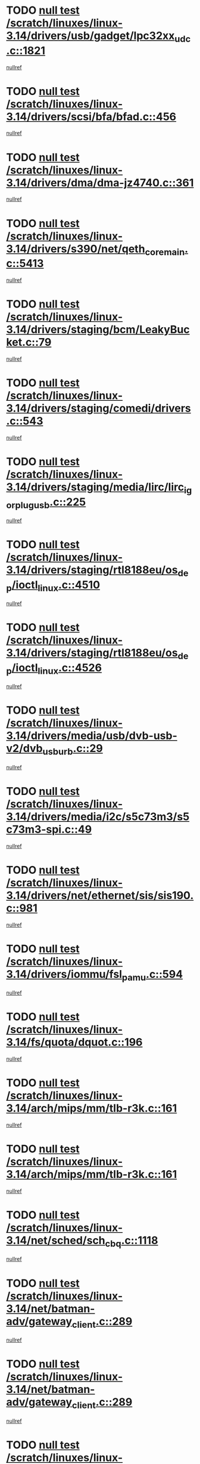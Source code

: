 * TODO [[view:/scratch/linuxes/linux-3.14/drivers/usb/gadget/lpc32xx_udc.c::face=ovl-face1::linb=1821::colb=7::cole=10][null test /scratch/linuxes/linux-3.14/drivers/usb/gadget/lpc32xx_udc.c::1821]]
[[view:/scratch/linuxes/linux-3.14/drivers/usb/gadget/lpc32xx_udc.c::face=ovl-face2::linb=1823::colb=15::cole=18][nullref]]
* TODO [[view:/scratch/linuxes/linux-3.14/drivers/scsi/bfa/bfad.c::face=ovl-face1::linb=456::colb=12::cole=18][null test /scratch/linuxes/linux-3.14/drivers/scsi/bfa/bfad.c::456]]
[[view:/scratch/linuxes/linux-3.14/drivers/scsi/bfa/bfad.c::face=ovl-face2::linb=460::colb=22::cole=30][nullref]]
* TODO [[view:/scratch/linuxes/linux-3.14/drivers/dma/dma-jz4740.c::face=ovl-face1::linb=361::colb=6::cole=16][null test /scratch/linuxes/linux-3.14/drivers/dma/dma-jz4740.c::361]]
[[view:/scratch/linuxes/linux-3.14/drivers/dma/dma-jz4740.c::face=ovl-face2::linb=364::colb=36::cole=43][nullref]]
* TODO [[view:/scratch/linuxes/linux-3.14/drivers/s390/net/qeth_core_main.c::face=ovl-face1::linb=5413::colb=6::cole=22][null test /scratch/linuxes/linux-3.14/drivers/s390/net/qeth_core_main.c::5413]]
[[view:/scratch/linuxes/linux-3.14/drivers/s390/net/qeth_core_main.c::face=ovl-face2::linb=5421::colb=25::cole=30][nullref]]
* TODO [[view:/scratch/linuxes/linux-3.14/drivers/staging/bcm/LeakyBucket.c::face=ovl-face1::linb=79::colb=13::cole=20][null test /scratch/linuxes/linux-3.14/drivers/staging/bcm/LeakyBucket.c::79]]
[[view:/scratch/linuxes/linux-3.14/drivers/staging/bcm/LeakyBucket.c::face=ovl-face2::linb=81::colb=149::cole=157][nullref]]
* TODO [[view:/scratch/linuxes/linux-3.14/drivers/staging/comedi/drivers.c::face=ovl-face1::linb=543::colb=5::cole=9][null test /scratch/linuxes/linux-3.14/drivers/staging/comedi/drivers.c::543]]
[[view:/scratch/linuxes/linux-3.14/drivers/staging/comedi/drivers.c::face=ovl-face2::linb=546::colb=49::cole=53][nullref]]
* TODO [[view:/scratch/linuxes/linux-3.14/drivers/staging/media/lirc/lirc_igorplugusb.c::face=ovl-face1::linb=225::colb=6::cole=8][null test /scratch/linuxes/linux-3.14/drivers/staging/media/lirc/lirc_igorplugusb.c::225]]
[[view:/scratch/linuxes/linux-3.14/drivers/staging/media/lirc/lirc_igorplugusb.c::face=ovl-face2::linb=226::colb=15::cole=21][nullref]]
* TODO [[view:/scratch/linuxes/linux-3.14/drivers/staging/rtl8188eu/os_dep/ioctl_linux.c::face=ovl-face1::linb=4510::colb=7::cole=15][null test /scratch/linuxes/linux-3.14/drivers/staging/rtl8188eu/os_dep/ioctl_linux.c::4510]]
[[view:/scratch/linuxes/linux-3.14/drivers/staging/rtl8188eu/os_dep/ioctl_linux.c::face=ovl-face2::linb=4518::colb=43::cole=50][nullref]]
* TODO [[view:/scratch/linuxes/linux-3.14/drivers/staging/rtl8188eu/os_dep/ioctl_linux.c::face=ovl-face1::linb=4526::colb=7::cole=15][null test /scratch/linuxes/linux-3.14/drivers/staging/rtl8188eu/os_dep/ioctl_linux.c::4526]]
[[view:/scratch/linuxes/linux-3.14/drivers/staging/rtl8188eu/os_dep/ioctl_linux.c::face=ovl-face2::linb=4530::colb=48::cole=60][nullref]]
* TODO [[view:/scratch/linuxes/linux-3.14/drivers/media/usb/dvb-usb-v2/dvb_usb_urb.c::face=ovl-face1::linb=29::colb=6::cole=7][null test /scratch/linuxes/linux-3.14/drivers/media/usb/dvb-usb-v2/dvb_usb_urb.c::29]]
[[view:/scratch/linuxes/linux-3.14/drivers/media/usb/dvb-usb-v2/dvb_usb_urb.c::face=ovl-face2::linb=31::colb=14::cole=18][nullref]]
* TODO [[view:/scratch/linuxes/linux-3.14/drivers/media/i2c/s5c73m3/s5c73m3-spi.c::face=ovl-face1::linb=49::colb=5::cole=12][null test /scratch/linuxes/linux-3.14/drivers/media/i2c/s5c73m3/s5c73m3-spi.c::49]]
[[view:/scratch/linuxes/linux-3.14/drivers/media/i2c/s5c73m3/s5c73m3-spi.c::face=ovl-face2::linb=50::colb=20::cole=23][nullref]]
* TODO [[view:/scratch/linuxes/linux-3.14/drivers/net/ethernet/sis/sis190.c::face=ovl-face1::linb=981::colb=7::cole=8][null test /scratch/linuxes/linux-3.14/drivers/net/ethernet/sis/sis190.c::981]]
[[view:/scratch/linuxes/linux-3.14/drivers/net/ethernet/sis/sis190.c::face=ovl-face2::linb=984::colb=22::cole=25][nullref]]
* TODO [[view:/scratch/linuxes/linux-3.14/drivers/iommu/fsl_pamu.c::face=ovl-face1::linb=594::colb=7::cole=11][null test /scratch/linuxes/linux-3.14/drivers/iommu/fsl_pamu.c::594]]
[[view:/scratch/linuxes/linux-3.14/drivers/iommu/fsl_pamu.c::face=ovl-face2::linb=596::colb=10::cole=19][nullref]]
* TODO [[view:/scratch/linuxes/linux-3.14/fs/quota/dquot.c::face=ovl-face1::linb=196::colb=6::cole=11][null test /scratch/linuxes/linux-3.14/fs/quota/dquot.c::196]]
[[view:/scratch/linuxes/linux-3.14/fs/quota/dquot.c::face=ovl-face2::linb=210::colb=22::cole=29][nullref]]
* TODO [[view:/scratch/linuxes/linux-3.14/arch/mips/mm/tlb-r3k.c::face=ovl-face1::linb=161::colb=6::cole=9][null test /scratch/linuxes/linux-3.14/arch/mips/mm/tlb-r3k.c::161]]
[[view:/scratch/linuxes/linux-3.14/arch/mips/mm/tlb-r3k.c::face=ovl-face2::linb=166::colb=57::cole=62][nullref]]
* TODO [[view:/scratch/linuxes/linux-3.14/arch/mips/mm/tlb-r3k.c::face=ovl-face1::linb=161::colb=6::cole=9][null test /scratch/linuxes/linux-3.14/arch/mips/mm/tlb-r3k.c::161]]
[[view:/scratch/linuxes/linux-3.14/arch/mips/mm/tlb-r3k.c::face=ovl-face2::linb=168::colb=33::cole=38][nullref]]
* TODO [[view:/scratch/linuxes/linux-3.14/net/sched/sch_cbq.c::face=ovl-face1::linb=1118::colb=5::cole=10][null test /scratch/linuxes/linux-3.14/net/sched/sch_cbq.c::1118]]
[[view:/scratch/linuxes/linux-3.14/net/sched/sch_cbq.c::face=ovl-face2::linb=1119::colb=50::cole=57][nullref]]
* TODO [[view:/scratch/linuxes/linux-3.14/net/batman-adv/gateway_client.c::face=ovl-face1::linb=289::colb=27::cole=34][null test /scratch/linuxes/linux-3.14/net/batman-adv/gateway_client.c::289]]
[[view:/scratch/linuxes/linux-3.14/net/batman-adv/gateway_client.c::face=ovl-face2::linb=303::colb=15::cole=24][nullref]]
* TODO [[view:/scratch/linuxes/linux-3.14/net/batman-adv/gateway_client.c::face=ovl-face1::linb=289::colb=27::cole=34][null test /scratch/linuxes/linux-3.14/net/batman-adv/gateway_client.c::289]]
[[view:/scratch/linuxes/linux-3.14/net/batman-adv/gateway_client.c::face=ovl-face2::linb=304::colb=15::cole=29][nullref]]
* TODO [[view:/scratch/linuxes/linux-3.14/net/batman-adv/gateway_client.c::face=ovl-face1::linb=289::colb=27::cole=34][null test /scratch/linuxes/linux-3.14/net/batman-adv/gateway_client.c::289]]
[[view:/scratch/linuxes/linux-3.14/net/batman-adv/gateway_client.c::face=ovl-face2::linb=305::colb=15::cole=29][nullref]]
* TODO [[view:/scratch/linuxes/linux-3.14/net/batman-adv/gateway_client.c::face=ovl-face1::linb=289::colb=27::cole=34][null test /scratch/linuxes/linux-3.14/net/batman-adv/gateway_client.c::289]]
[[view:/scratch/linuxes/linux-3.14/net/batman-adv/gateway_client.c::face=ovl-face2::linb=306::colb=15::cole=27][nullref]]
* TODO [[view:/scratch/linuxes/linux-3.14/net/batman-adv/gateway_client.c::face=ovl-face1::linb=289::colb=27::cole=34][null test /scratch/linuxes/linux-3.14/net/batman-adv/gateway_client.c::289]]
[[view:/scratch/linuxes/linux-3.14/net/batman-adv/gateway_client.c::face=ovl-face2::linb=307::colb=15::cole=27][nullref]]
* TODO [[view:/scratch/linuxes/linux-3.14/net/ipv4/devinet.c::face=ovl-face1::linb=974::colb=7::cole=10][null test /scratch/linuxes/linux-3.14/net/ipv4/devinet.c::974]]
[[view:/scratch/linuxes/linux-3.14/net/ipv4/devinet.c::face=ovl-face2::linb=976::colb=21::cole=29][nullref]]
* TODO [[view:/scratch/linuxes/linux-3.14/net/ipv4/igmp.c::face=ovl-face1::linb=543::colb=6::cole=9][null test /scratch/linuxes/linux-3.14/net/ipv4/igmp.c::543]]
[[view:/scratch/linuxes/linux-3.14/net/ipv4/igmp.c::face=ovl-face2::linb=546::colb=12::cole=21][nullref]]
* TODO [[view:/scratch/linuxes/linux-3.14/net/ipv6/addrconf.c::face=ovl-face1::linb=2268::colb=6::cole=9][null test /scratch/linuxes/linux-3.14/net/ipv6/addrconf.c::2268]]
[[view:/scratch/linuxes/linux-3.14/net/ipv6/addrconf.c::face=ovl-face2::linb=2296::colb=22::cole=26][nullref]]
* TODO [[view:/scratch/linuxes/linux-3.14/net/ipv6/mcast.c::face=ovl-face1::linb=1783::colb=6::cole=9][null test /scratch/linuxes/linux-3.14/net/ipv6/mcast.c::1783]]
[[view:/scratch/linuxes/linux-3.14/net/ipv6/mcast.c::face=ovl-face2::linb=1784::colb=40::cole=44][nullref]]
* TODO [[view:/scratch/linuxes/linux-3.14/net/nfc/llcp_core.c::face=ovl-face1::linb=722::colb=13::cole=22][null test /scratch/linuxes/linux-3.14/net/nfc/llcp_core.c::722]]
[[view:/scratch/linuxes/linux-3.14/net/nfc/llcp_core.c::face=ovl-face2::linb=759::colb=31::cole=47][nullref]]
* TODO [[view:/scratch/linuxes/linux-3.14/net/decnet/af_decnet.c::face=ovl-face1::linb=1252::colb=6::cole=9][null test /scratch/linuxes/linux-3.14/net/decnet/af_decnet.c::1252]]
[[view:/scratch/linuxes/linux-3.14/net/decnet/af_decnet.c::face=ovl-face2::linb=1256::colb=19::cole=22][nullref]]
